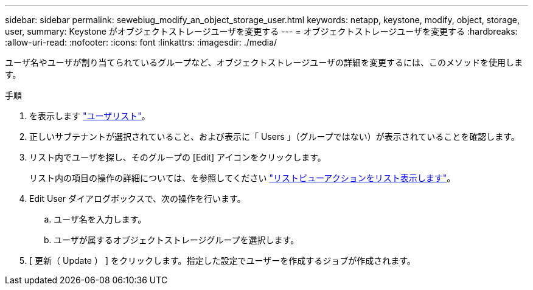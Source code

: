 ---
sidebar: sidebar 
permalink: sewebiug_modify_an_object_storage_user.html 
keywords: netapp, keystone, modify, object, storage, user, 
summary: Keystone がオブジェクトストレージユーザを変更する 
---
= オブジェクトストレージユーザを変更する
:hardbreaks:
:allow-uri-read: 
:nofooter: 
:icons: font
:linkattrs: 
:imagesdir: ./media/


[role="lead"]
ユーザ名やユーザが割り当てられているグループなど、オブジェクトストレージユーザの詳細を変更するには、このメソッドを使用します。

.手順
. を表示します link:sewebiug_view_a_list_of_users.html#view-a-list-of-users["ユーザリスト"]。
. 正しいサブテナントが選択されていること、および表示に「 Users 」（グループではない）が表示されていることを確認します。
. リスト内でユーザを探し、そのグループの [Edit] アイコンをクリックします。
+
リスト内の項目の操作の詳細については、を参照してください link:sewebiug_netapp_service_engine_web_interface_overview.html#list-view["リストビューアクションをリスト表示します"]。

. Edit User ダイアログボックスで、次の操作を行います。
+
.. ユーザ名を入力します。
.. ユーザが属するオブジェクトストレージグループを選択します。


. [ 更新（ Update ） ] をクリックします。指定した設定でユーザーを作成するジョブが作成されます。

